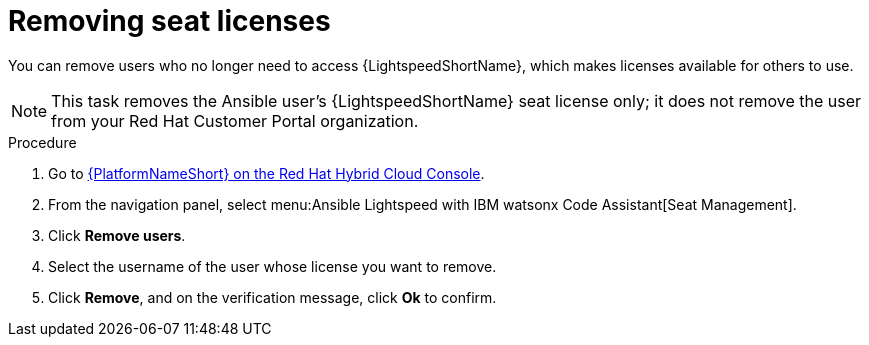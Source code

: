 :_content-type: PROCEDURE

[id="remove-seat-licenses_{context}"]

= Removing seat licenses

[role="_abstract"]
You can remove users who no longer need to access {LightspeedShortName}, which makes licenses available for others to use.
[NOTE]
====
This task removes the Ansible user's {LightspeedShortName} seat license only; it does not remove the user from your Red Hat Customer Portal organization.
====

.Procedure

. Go to link:https://console.redhat.com/ansible/seats-administration[{PlatformNameShort} on the Red Hat Hybrid Cloud Console].
. From the navigation panel, select menu:Ansible Lightspeed with IBM watsonx Code Assistant[Seat Management].
. Click *Remove users*.
. Select the username of the user whose license you want to remove. 
. Click *Remove*, and on the verification message, click *Ok* to confirm. 
 
